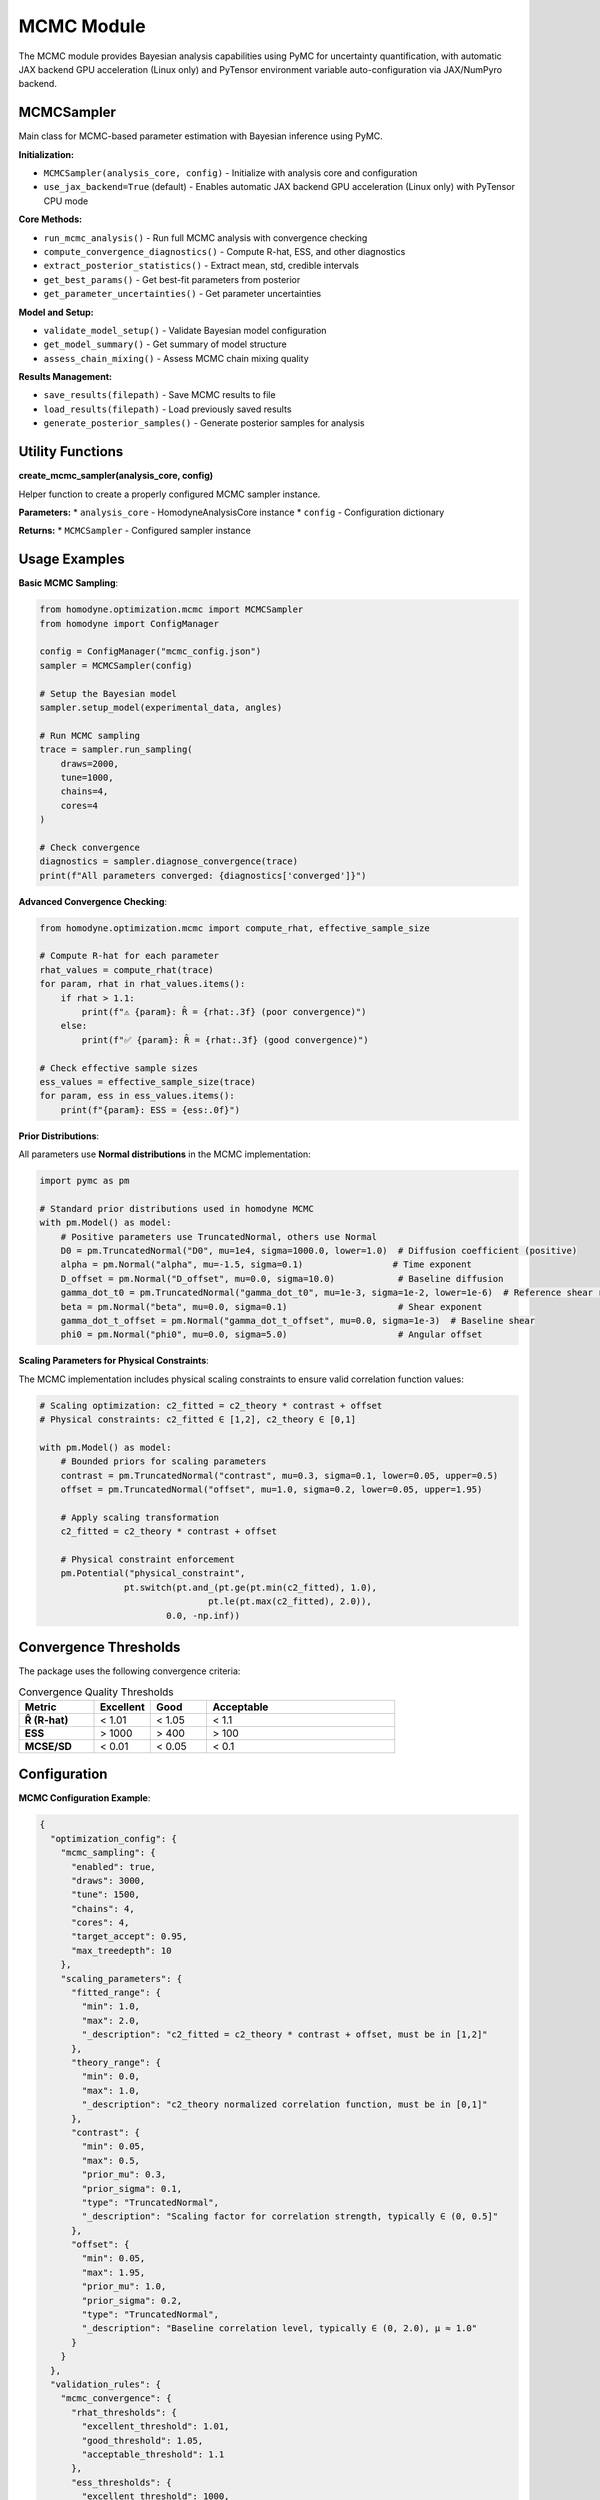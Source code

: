 MCMC Module
===========

The MCMC module provides Bayesian analysis capabilities using PyMC for uncertainty quantification, with automatic JAX backend GPU acceleration (Linux only) and PyTensor environment variable auto-configuration via JAX/NumPyro backend.

MCMCSampler
-----------

Main class for MCMC-based parameter estimation with Bayesian inference using PyMC.

**Initialization:**

* ``MCMCSampler(analysis_core, config)`` - Initialize with analysis core and configuration
* ``use_jax_backend=True`` (default) - Enables automatic JAX backend GPU acceleration (Linux only) with PyTensor CPU mode

**Core Methods:**

* ``run_mcmc_analysis()`` - Run full MCMC analysis with convergence checking
* ``compute_convergence_diagnostics()`` - Compute R-hat, ESS, and other diagnostics
* ``extract_posterior_statistics()`` - Extract mean, std, credible intervals
* ``get_best_params()`` - Get best-fit parameters from posterior
* ``get_parameter_uncertainties()`` - Get parameter uncertainties

**Model and Setup:**

* ``validate_model_setup()`` - Validate Bayesian model configuration
* ``get_model_summary()`` - Get summary of model structure
* ``assess_chain_mixing()`` - Assess MCMC chain mixing quality

**Results Management:**

* ``save_results(filepath)`` - Save MCMC results to file
* ``load_results(filepath)`` - Load previously saved results
* ``generate_posterior_samples()`` - Generate posterior samples for analysis

Utility Functions
-----------------

**create_mcmc_sampler(analysis_core, config)**

Helper function to create a properly configured MCMC sampler instance.

**Parameters:**
* ``analysis_core`` - HomodyneAnalysisCore instance
* ``config`` - Configuration dictionary

**Returns:**
* ``MCMCSampler`` - Configured sampler instance

Usage Examples
--------------

**Basic MCMC Sampling**:

.. code-block:: python

   from homodyne.optimization.mcmc import MCMCSampler
   from homodyne import ConfigManager

   config = ConfigManager("mcmc_config.json")
   sampler = MCMCSampler(config)

   # Setup the Bayesian model
   sampler.setup_model(experimental_data, angles)

   # Run MCMC sampling
   trace = sampler.run_sampling(
       draws=2000,
       tune=1000,
       chains=4,
       cores=4
   )

   # Check convergence
   diagnostics = sampler.diagnose_convergence(trace)
   print(f"All parameters converged: {diagnostics['converged']}")

**Advanced Convergence Checking**:

.. code-block:: python

   from homodyne.optimization.mcmc import compute_rhat, effective_sample_size

   # Compute R-hat for each parameter
   rhat_values = compute_rhat(trace)
   for param, rhat in rhat_values.items():
       if rhat > 1.1:
           print(f"⚠️ {param}: R̂ = {rhat:.3f} (poor convergence)")
       else:
           print(f"✅ {param}: R̂ = {rhat:.3f} (good convergence)")

   # Check effective sample sizes
   ess_values = effective_sample_size(trace)
   for param, ess in ess_values.items():
       print(f"{param}: ESS = {ess:.0f}")

**Prior Distributions**:

All parameters use **Normal distributions** in the MCMC implementation:

.. code-block:: python

   import pymc as pm

   # Standard prior distributions used in homodyne MCMC
   with pm.Model() as model:
       # Positive parameters use TruncatedNormal, others use Normal
       D0 = pm.TruncatedNormal("D0", mu=1e4, sigma=1000.0, lower=1.0)  # Diffusion coefficient (positive)
       alpha = pm.Normal("alpha", mu=-1.5, sigma=0.1)                 # Time exponent
       D_offset = pm.Normal("D_offset", mu=0.0, sigma=10.0)            # Baseline diffusion
       gamma_dot_t0 = pm.TruncatedNormal("gamma_dot_t0", mu=1e-3, sigma=1e-2, lower=1e-6)  # Reference shear rate (positive)
       beta = pm.Normal("beta", mu=0.0, sigma=0.1)                     # Shear exponent
       gamma_dot_t_offset = pm.Normal("gamma_dot_t_offset", mu=0.0, sigma=1e-3)  # Baseline shear
       phi0 = pm.Normal("phi0", mu=0.0, sigma=5.0)                     # Angular offset

**Scaling Parameters for Physical Constraints**:

The MCMC implementation includes physical scaling constraints to ensure valid correlation function values:

.. code-block:: python

   # Scaling optimization: c2_fitted = c2_theory * contrast + offset
   # Physical constraints: c2_fitted ∈ [1,2], c2_theory ∈ [0,1]

   with pm.Model() as model:
       # Bounded priors for scaling parameters
       contrast = pm.TruncatedNormal("contrast", mu=0.3, sigma=0.1, lower=0.05, upper=0.5)
       offset = pm.TruncatedNormal("offset", mu=1.0, sigma=0.2, lower=0.05, upper=1.95)

       # Apply scaling transformation
       c2_fitted = c2_theory * contrast + offset

       # Physical constraint enforcement
       pm.Potential("physical_constraint",
                   pt.switch(pt.and_(pt.ge(pt.min(c2_fitted), 1.0),
                                   pt.le(pt.max(c2_fitted), 2.0)),
                           0.0, -np.inf))

Convergence Thresholds
----------------------

The package uses the following convergence criteria:

.. list-table:: Convergence Quality Thresholds
   :widths: 20 15 15 50
   :header-rows: 1

   * - Metric
     - Excellent
     - Good
     - Acceptable
   * - **R̂ (R-hat)**
     - < 1.01
     - < 1.05
     - < 1.1
   * - **ESS**
     - > 1000
     - > 400
     - > 100
   * - **MCSE/SD**
     - < 0.01
     - < 0.05
     - < 0.1

Configuration
-------------

**MCMC Configuration Example**:

.. code-block:: javascript

   {
     "optimization_config": {
       "mcmc_sampling": {
         "enabled": true,
         "draws": 3000,
         "tune": 1500,
         "chains": 4,
         "cores": 4,
         "target_accept": 0.95,
         "max_treedepth": 10
       },
       "scaling_parameters": {
         "fitted_range": {
           "min": 1.0,
           "max": 2.0,
           "_description": "c2_fitted = c2_theory * contrast + offset, must be in [1,2]"
         },
         "theory_range": {
           "min": 0.0,
           "max": 1.0,
           "_description": "c2_theory normalized correlation function, must be in [0,1]"
         },
         "contrast": {
           "min": 0.05,
           "max": 0.5,
           "prior_mu": 0.3,
           "prior_sigma": 0.1,
           "type": "TruncatedNormal",
           "_description": "Scaling factor for correlation strength, typically ∈ (0, 0.5]"
         },
         "offset": {
           "min": 0.05,
           "max": 1.95,
           "prior_mu": 1.0,
           "prior_sigma": 0.2,
           "type": "TruncatedNormal",
           "_description": "Baseline correlation level, typically ∈ (0, 2.0), μ ≈ 1.0"
         }
       }
     },
     "validation_rules": {
       "mcmc_convergence": {
         "rhat_thresholds": {
           "excellent_threshold": 1.01,
           "good_threshold": 1.05,
           "acceptable_threshold": 1.1
         },
         "ess_thresholds": {
           "excellent_threshold": 1000,
           "good_threshold": 400,
           "acceptable_threshold": 100
         }
       }
     }
   }

Performance Tips
----------------

1. **Initialization**: Use classical optimization results to initialize MCMC
2. **Tuning**: Use adequate tuning steps (≥1000) for complex models
3. **Chains**: Run multiple chains (4-6) to assess convergence
4. **Acceptance Rate**: Target 0.95 acceptance rate for better constraint handling
5. **Tree Depth**: Increase max_treedepth if you see divergences

GPU Acceleration
----------------

**Automatic JAX Backend GPU Support with PyTensor Environment Variable Auto-Configuration**

The MCMC module automatically uses JAX backend GPU acceleration when:

- Running on Linux with NVIDIA GPU (GPU acceleration not available on Windows/macOS)
- JAX with CUDA support is installed (automatic with ``pip install homodyne-analysis[mcmc]``)
- PyTensor environment variables automatically configured for CPU mode during installation
- ``use_jax_backend=True`` (default)

**JAX Backend GPU + PyTensor CPU Usage Example**:

.. code-block:: bash

   # Check JAX backend GPU status and PyTensor configuration (conda/mamba environments)
   homodyne_gpu_status

   # Verify PyTensor environment variables (automatically configured)
   echo $PYTENSOR_FLAGS
   # Should show: device=cpu,floatX=float64,mode=FAST_COMPILE,optimizer=fast_compile,cxx=

.. code-block:: python

   # Then in Python:
   from homodyne.optimization.mcmc import HodomyneMCMC
   import jax

   # Check GPU availability
   print(f"JAX devices: {jax.devices()}")  # Should show GPU devices

   # Initialize with GPU support (automatic)
   mcmc = HodomyneMCMC(
       mode="laminar_flow",
       use_jax_backend=True  # Default, enables GPU when available
   )

   # Run sampling - will use GPU automatically
   result = mcmc.run_mcmc(
       data=data,
       draws=4000,  # Can handle larger samples on GPU
       tune=2000,
       chains=4,    # Parallel chains on GPU
       chain_method="vectorized"  # Optimal for GPU
   )

**GPU Performance Benefits**:

- **5-10x speedup** for typical MCMC sampling
- **Parallel chain execution** - all chains run simultaneously on GPU
- **Larger sample sizes** - GPU memory enables more draws
- **Vectorized operations** - massive parallelization of likelihood calculations

**Monitoring GPU Usage**:

.. code-block:: python

   # During sampling, the module will log:
   # INFO - Using JAX backend with NumPyro NUTS for JAX backend GPU acceleration

   # Monitor GPU memory
   from jax import devices
   gpu = devices('gpu')[0]
   print(f"GPU memory: {gpu.memory_stats()['bytes_in_use'] / 1e9:.2f} GB")

**Fallback Behavior**:

If GPU is not available, the module automatically falls back to CPU:

.. code-block:: python

   # The module will log:
   # WARNING - JAX backend sampling failed: ..., falling back to CPU
   # INFO - Running MCMC on CPU with 4 cores
